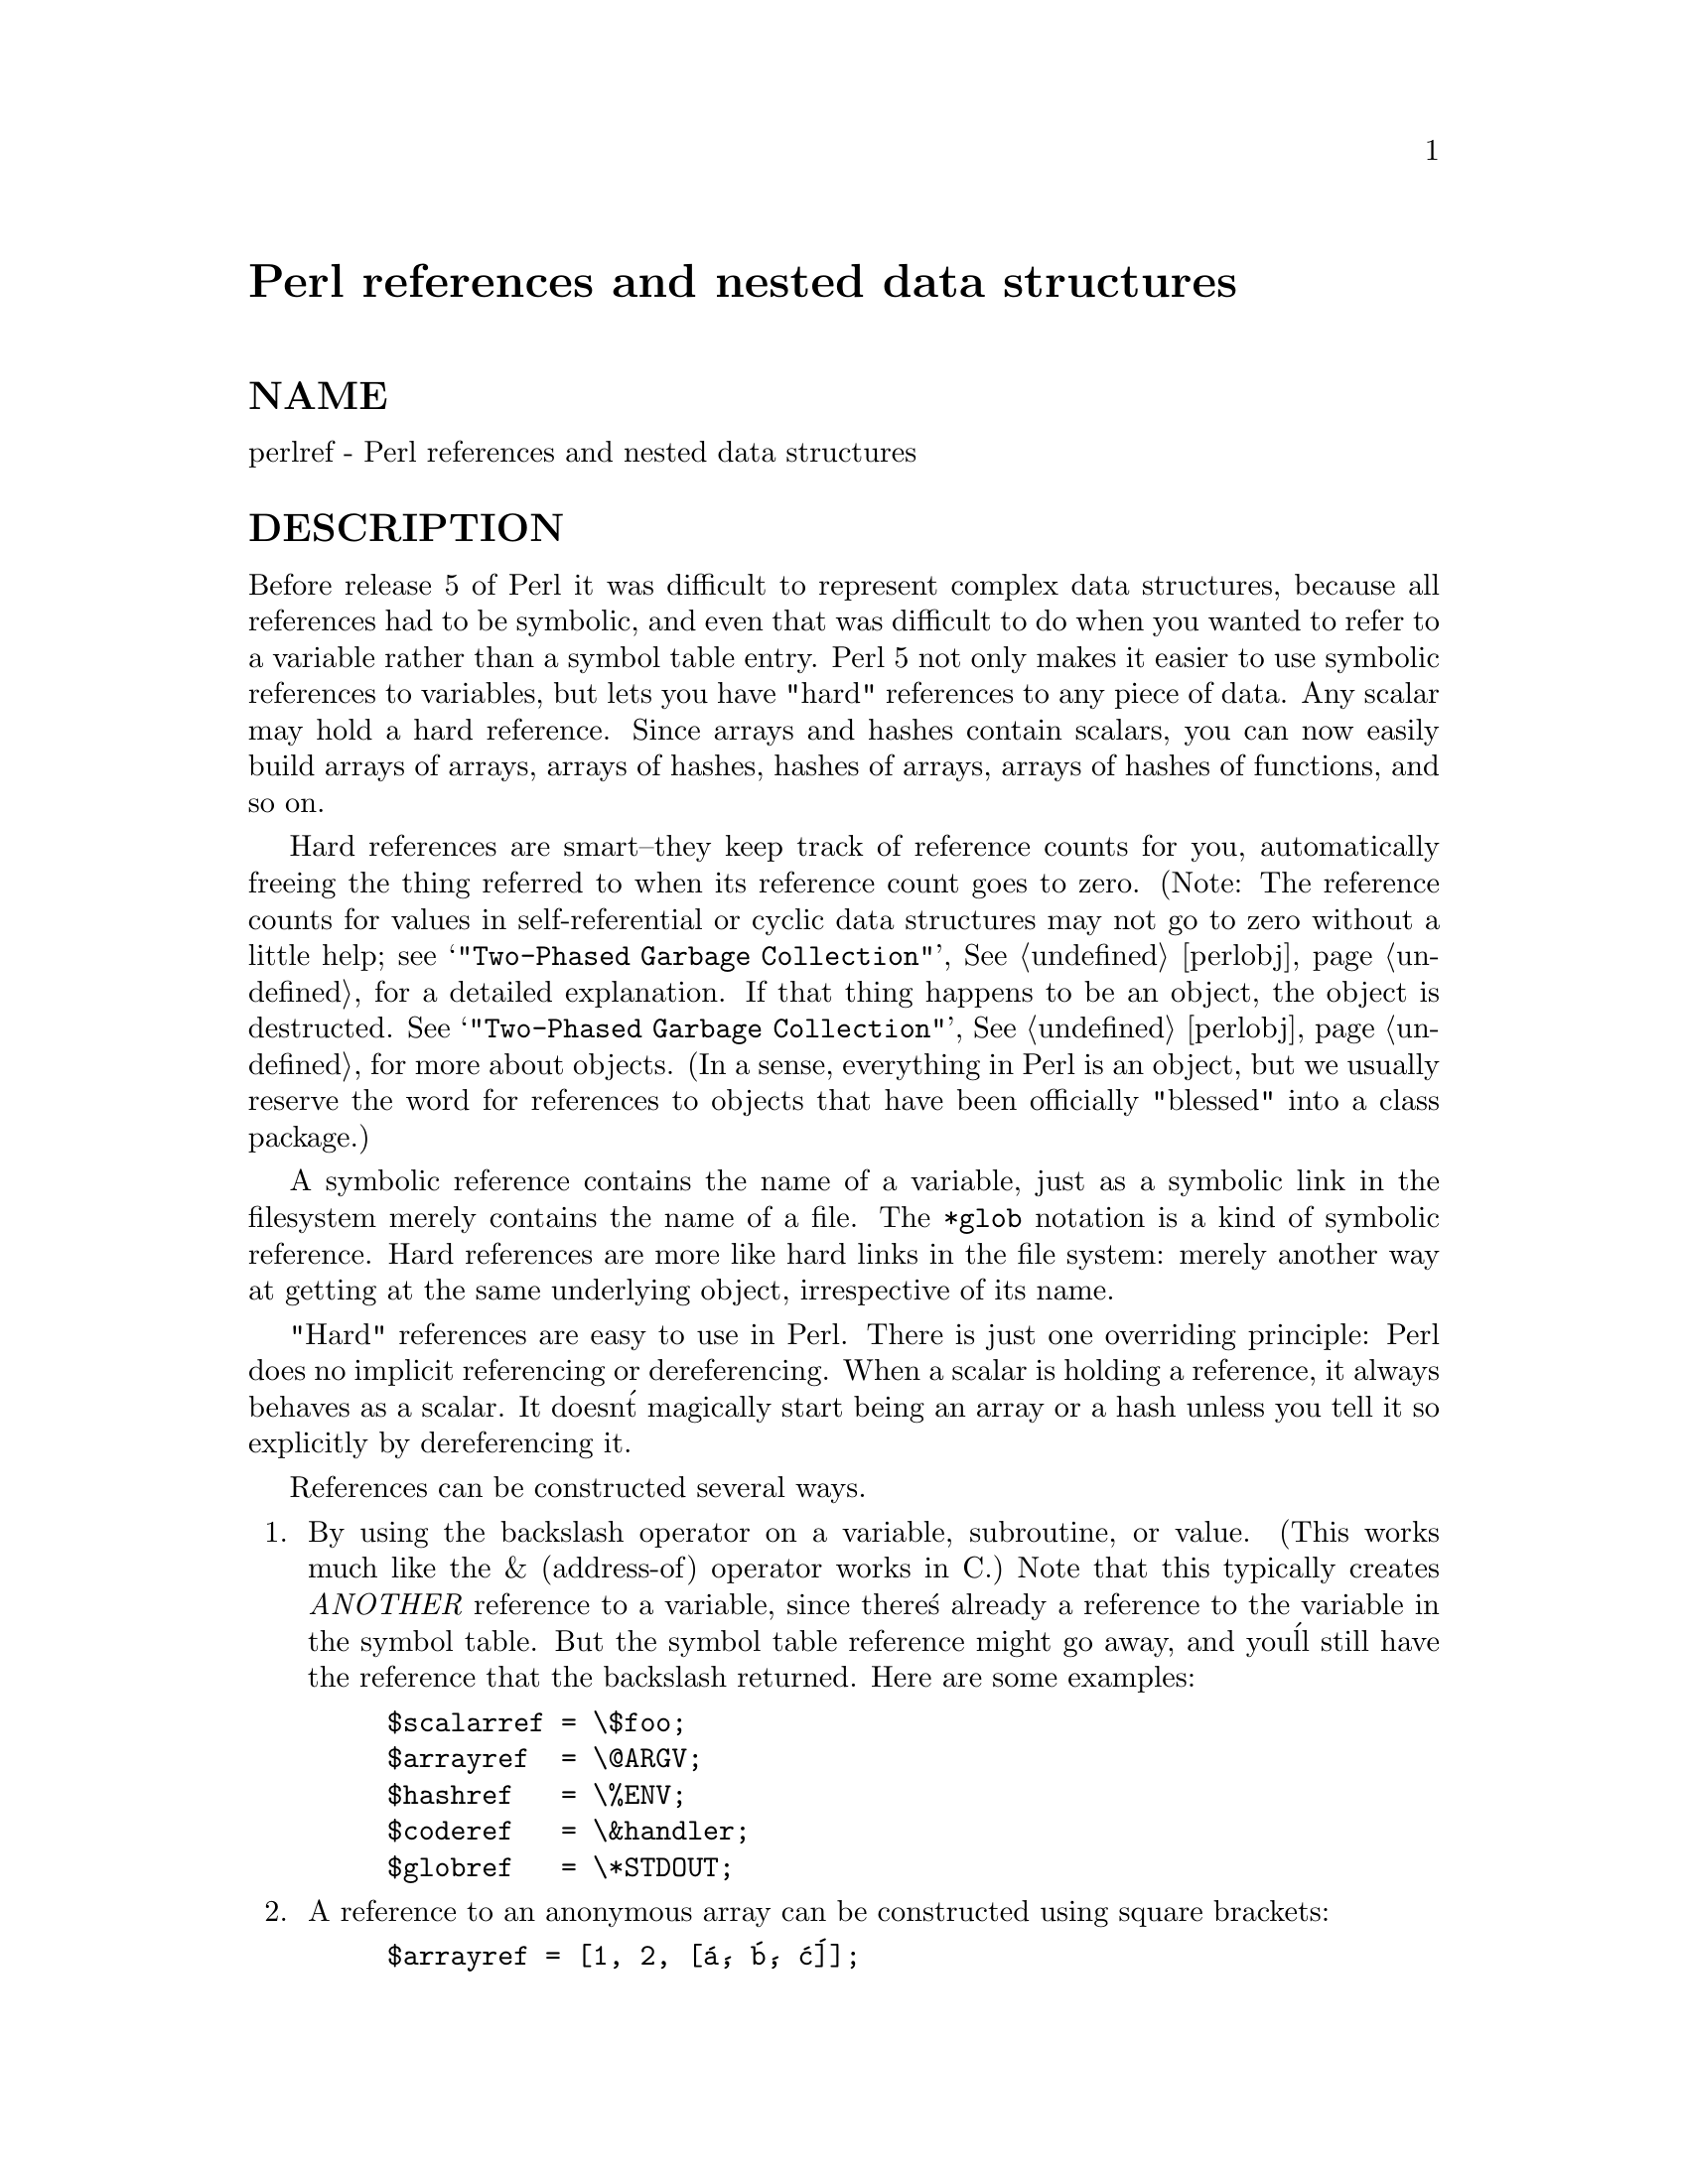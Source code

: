 @node perlref, perldsc, perli18n, Top
@unnumbered Perl references and nested data structures


@unnumberedsec NAME

perlref - Perl references and nested data structures

@unnumberedsec DESCRIPTION

Before release 5 of Perl it was difficult to represent complex data
structures, because all references had to be symbolic, and even that was
difficult to do when you wanted to refer to a variable rather than a
symbol table entry.  Perl 5 not only makes it easier to use symbolic
references to variables, but lets you have "hard" references to any piece
of data.  Any scalar may hold a hard reference.  Since arrays and hashes
contain scalars, you can now easily build arrays of arrays, arrays of
hashes, hashes of arrays, arrays of hashes of functions, and so on.

Hard references are smart--they keep track of reference counts for you,
automatically freeing the thing referred to when its reference count
goes to zero.  (Note: The reference counts for values in self-referential
or cyclic data structures may not go to zero without a little help; see
@samp{"Two-Phased Garbage Collection"}, @xref{perlobj,Perlobj}, for a detailed explanation.
If that thing happens to be an object, the object is
destructed.  See @samp{"Two-Phased Garbage Collection"}, @xref{perlobj,Perlobj}, for more about objects.  (In a sense,
everything in Perl is an object, but we usually reserve the word for
references to objects that have been officially "blessed" into a class package.)

A symbolic reference contains the name of a variable, just as a
symbolic link in the filesystem merely contains the name of a file.  
The @code{*glob} notation is a kind of symbolic reference.  Hard references
are more like hard links in the file system: merely another way
at getting at the same underlying object, irrespective of its name.

"Hard" references are easy to use in Perl.  There is just one
overriding principle:  Perl does no implicit referencing or
dereferencing.  When a scalar is holding a reference, it always behaves
as a scalar.  It doesn@'t magically start being an array or a hash
unless you tell it so explicitly by dereferencing it.

References can be constructed several ways.

@enumerate
@item 
By using the backslash operator on a variable, subroutine, or value.
(This works much like the & (address-of) operator works in C.)  Note
that this typically creates @emph{ANOTHER} reference to a variable, since
there@'s already a reference to the variable in the symbol table.  But
the symbol table reference might go away, and you@'ll still have the
reference that the backslash returned.  Here are some examples:

@example
$scalarref = \$foo;
$arrayref  = \@@ARGV;
$hashref   = \%ENV;
$coderef   = \&handler;
$globref   = \*STDOUT;
@end example

@item 
A reference to an anonymous array can be constructed using square
brackets:

@example
$arrayref = [1, 2, [@'a@', @'b@', @'c@']];
@end example

Here we@'ve constructed a reference to an anonymous array of three elements
whose final element is itself reference to another anonymous array of three
elements.  (The multidimensional syntax described later can be used to
access this.  For example, after the above, @code{$arrayref->[2][1]} would have
the value "b".)

Note that taking a reference to an enumerated list is not the same
as using square brackets--instead it@'s the same as creating
a list of references!

@example
@@list = (\$a, \@@b, \%c);  
@@list = \($a, @@b, %c);	# same thing!
@end example

As a special case, @code{\(@@foo)} returns a list of references to the contents 
of @code{@@foo}, not a reference to @code{@@foo} itself.  Likewise for @code{%foo}.

@item 
A reference to an anonymous hash can be constructed using curly
brackets:

@example
$hashref = @{
	@'Adam@'  => @'Eve@',
	@'Clyde@' => @'Bonnie@',
@};
@end example

Anonymous hash and array constructors can be intermixed freely to
produce as complicated a structure as you want.  The multidimensional
syntax described below works for these too.  The values above are
literals, but variables and expressions would work just as well, because
assignment operators in Perl (even within local() or my()) are executable
statements, not compile-time declarations.

Because curly brackets (braces) are used for several other things
including BLOCKs, you may occasionally have to disambiguate braces at the
beginning of a statement by putting a + or a return in front so
that Perl realizes the opening brace isn@'t starting a BLOCK.  The economy and
mnemonic value of using curlies is deemed worth this occasional extra
hassle.

For example, if you wanted a function to make a new hash and return a
reference to it, you have these options:

@example
sub hashem @{        @{ @@_ @} @}   # silently wrong
sub hashem @{       +@{ @@_ @} @}   # ok
sub hashem @{ return @{ @@_ @} @}   # ok
@end example

@item 
A reference to an anonymous subroutine can be constructed by using
sub without a subname:

@example
$coderef = sub @{ print "Boink!\n" @};
@end example

Note the presence of the semicolon.  Except for the fact that the code
inside isn@'t executed immediately, a @code{sub @{@}} is not so much a
declaration as it is an operator, like @code{do@{@}} or @code{eval@{@}}.  (However, no
matter how many times you execute that line (unless you@'re in an
@code{eval("...")}), @code{$coderef} will still have a reference to the @emph{SAME}
anonymous subroutine.)

Anonymous subroutines act as closures with respect to my() variables,
that is, variables visible lexically within the current scope.  Closure
is a notion out of the Lisp world that says if you define an anonymous
function in a particular lexical context, it pretends to run in that
context even when it@'s called outside of the context.

In human terms, it@'s a funny way of passing arguments to a subroutine when
you define it as well as when you call it.  It@'s useful for setting up
little bits of code to run later, such as callbacks.  You can even
do object-oriented stuff with it, though Perl provides a different
mechanism to do that already--see @xref{perlobj,Perlobj},.

You can also think of closure as a way to write a subroutine template without
using eval.  (In fact, in version 5.000, eval was the @emph{only} way to get
closures.  You may wish to use "require 5.001" if you use closures.)

Here@'s a small example of how closures works:

@example
sub newprint @{
	my $x = shift;
	return sub @{ my $y = shift; print "$x, $y!\n"; @};
@}
$h = newprint("Howdy");
$g = newprint("Greetings");
@end example

@example
# Time passes...
@end example

@example
&$h("world");
&$g("earthlings");
@end example

This prints

@example
Howdy, world!
Greetings, earthlings!
@end example

Note particularly that $x continues to refer to the value passed into
newprint() @emph{despite} the fact that the "my $x" has seemingly gone out of
scope by the time the anonymous subroutine runs.  That@'s what closure
is all about.

This only applies to lexical variables, by the way.  Dynamic variables
continue to work as they have always worked.  Closure is not something
that most Perl programmers need trouble themselves about to begin with.

@item 
References are often returned by special subroutines called constructors.
Perl objects are just references to a special kind of object that happens to know
which package it@'s associated with.  Constructors are just special
subroutines that know how to create that association.  They do so by
starting with an ordinary reference, and it remains an ordinary reference
even while it@'s also being an object.  Constructors are customarily
named new(), but don@'t have to be:

@example
$objref = new Doggie (Tail => @'short@', Ears => @'long@');
@end example

@item 
References of the appropriate type can spring into existence if you
dereference them in a context that assumes they exist.  Since we haven@'t
talked about dereferencing yet, we can@'t show you any examples yet.

@item 
References to filehandles can be created by taking a reference to 
a typeglob.  This is currently the best way to pass filehandles into or
out of subroutines, or to store them in larger data structures.

@example
splutter(\*STDOUT);
sub splutter @{
	my $fh = shift;
	print $fh "her um well a hmmm\n";
@}
@end example

@example
$rec = get_rec(\*STDIN);
sub get_rec @{
	my $fh = shift;
	return scalar <$fh>;
@}
@end example

@end enumerate
That@'s it for creating references.  By now you@'re probably dying to
know how to use references to get back to your long-lost data.  There
are several basic methods.

@enumerate
@item 
Anywhere you@'d put an identifier (or chain of identifiers) as part
of a variable or subroutine name, you can replace the identifier with
a simple scalar variable containing a reference of the correct type:

@example
$bar = $$scalarref;
push(@@$arrayref, $filename);
$$arrayref[0] = "January";
$$hashref@{"KEY"@} = "VALUE";
&$coderef(1,2,3);
print $globref "output\n";
@end example

It@'s important to understand that we are specifically @emph{NOT} dereferencing
@code{$arrayref[0]} or @code{$hashref@{"KEY"@}} there.  The dereference of the
scalar variable happens @emph{BEFORE} it does any key lookups.  Anything more
complicated than a simple scalar variable must use methods 2 or 3 below.
However, a "simple scalar" includes an identifier that itself uses method
1 recursively.  Therefore, the following prints "howdy".

@example
$refrefref = \\\"howdy";
print $$$$refrefref;
@end example

@item 
Anywhere you@'d put an identifier (or chain of identifiers) as part of a
variable or subroutine name, you can replace the identifier with a
BLOCK returning a reference of the correct type.  In other words, the
previous examples could be written like this:

@example
$bar = $@{$scalarref@};
push(@@@{$arrayref@}, $filename);
$@{$arrayref@}[0] = "January";
$@{$hashref@}@{"KEY"@} = "VALUE";
&@{$coderef@}(1,2,3);
$globref->print("output\n");  # iff you use FileHandle
@end example

Admittedly, it@'s a little silly to use the curlies in this case, but
the BLOCK can contain any arbitrary expression, in particular,
subscripted expressions:

@example
&@{ $dispatch@{$index@} @}(1,2,3);	# call correct routine 
@end example

Because of being able to omit the curlies for the simple case of @code{$$x},
people often make the mistake of viewing the dereferencing symbols as
proper operators, and wonder about their precedence.  If they were,
though, you could use parens instead of braces.  That@'s not the case.
Consider the difference below; case 0 is a short-hand version of case 1,
@emph{NOT} case 2:

@example
$$hashref@{"KEY"@}   = "VALUE";	# CASE 0
$@{$hashref@}@{"KEY"@} = "VALUE";	# CASE 1
$@{$hashref@{"KEY"@}@} = "VALUE";	# CASE 2
$@{$hashref->@{"KEY"@}@} = "VALUE";	# CASE 3
@end example

Case 2 is also deceptive in that you@'re accessing a variable
called %hashref, not dereferencing through $hashref to the hash
it@'s presumably referencing.  That would be case 3.

@item 
The case of individual array elements arises often enough that it gets
cumbersome to use method 2.  As a form of syntactic sugar, the two
lines like that above can be written:

@example
$arrayref->[0] = "January";
$hashref->@{"KEY"@} = "VALUE";
@end example

The left side of the array can be any expression returning a reference,
including a previous dereference.  Note that @code{$array[$x]} is @emph{NOT} the
same thing as @code{$array->[$x]} here:

@example
$array[$x]->@{"foo"@}->[0] = "January";
@end example

This is one of the cases we mentioned earlier in which references could
spring into existence when in an lvalue context.  Before this
statement, @code{$array[$x]} may have been undefined.  If so, it@'s
automatically defined with a hash reference so that we can look up
@code{@{"foo"@}} in it.  Likewise @code{$array[$x]->@{"foo"@}} will automatically get
defined with an array reference so that we can look up [0] in it.

One more thing here.  The arrow is optional @emph{BETWEEN} brackets
subscripts, so you can shrink the above down to

@example
$array[$x]@{"foo"@}[0] = "January";
@end example

Which, in the degenerate case of using only ordinary arrays, gives you
multidimensional arrays just like C@'s:

@example
$score[$x][$y][$z] += 42;
@end example

Well, okay, not entirely like C@'s arrays, actually.  C doesn@'t know how
to grow its arrays on demand.  Perl does.

@item 
If a reference happens to be a reference to an object, then there are
probably methods to access the things referred to, and you should probably
stick to those methods unless you@'re in the class package that defines the
object@'s methods.  In other words, be nice, and don@'t violate the object@'s
encapsulation without a very good reason.  Perl does not enforce
encapsulation.  We are not totalitarians here.  We do expect some basic
civility though.

@end enumerate
The ref() operator may be used to determine what type of thing the
reference is pointing to.  See @xref{perlfunc,Perlfunc},.

The bless() operator may be used to associate a reference with a package
functioning as an object class.  See @xref{perlobj,Perlobj},.

A typeglob may be dereferenced the same way a reference can, since
the dereference syntax always indicates the kind of reference desired.
So @code{$@{*foo@}} and @code{$@{\$foo@}} both indicate the same scalar variable.

Here@'s a trick for interpolating a subroutine call into a string:

@example
print "My sub returned @@@{[mysub(1,2,3)]@} that time.\n";
@end example

The way it works is that when the @code{@@@{...@}} is seen in the double-quoted
string, it@'s evaluated as a block.  The block creates a reference to an
anonymous array containing the results of the call to @code{mysub(1,2,3)}.  So
the whole block returns a reference to an array, which is then
dereferenced by @code{@@@{...@}} and stuck into the double-quoted string. This
chicanery is also useful for arbitrary expressions:

@example
print "That yields @@@{[$n + 5]@} widgets\n";
@end example

@unnumberedsubsec Symbolic references

We said that references spring into existence as necessary if they are
undefined, but we didn@'t say what happens if a value used as a
reference is already defined, but @emph{ISN@'T} a hard reference.  If you
use it as a reference in this case, it@'ll be treated as a symbolic
reference.  That is, the value of the scalar is taken to be the NAME
of a variable, rather than a direct link to a (possibly) anonymous
value.

People frequently expect it to work like this.  So it does.

@example
$name = "foo";
$$name = 1;			# Sets $foo
$@{$name@} = 2;		# Sets $foo
$@{$name x 2@} = 3;		# Sets $foofoo
$name->[0] = 4;		# Sets $foo[0]
@@$name = ();		# Clears @@foo
&$name();			# Calls &foo() (as in Perl 4)
$pack = "THAT";
$@{"$@{pack@}::$name"@} = 5;	# Sets $THAT::foo without eval
@end example

This is very powerful, and slightly dangerous, in that it@'s possible
to intend (with the utmost sincerity) to use a hard reference, and
accidentally use a symbolic reference instead.  To protect against
that, you can say

@example
use strict @'refs@';
@end example

and then only hard references will be allowed for the rest of the enclosing
block.  An inner block may countermand that with 

@example
no strict @'refs@';
@end example

Only package variables are visible to symbolic references.  Lexical
variables (declared with my()) aren@'t in a symbol table, and thus are
invisible to this mechanism.  For example:

@example
local($value) = 10;
$ref = \$value;
@{
	my $value = 20;
	print $$ref;
@} 
@end example

This will still print 10, not 20.  Remember that local() affects package
variables, which are all "global" to the package.

@unnumberedsubsec Not-so-symbolic references

A new feature contributing to readability in 5.001 is that the brackets
around a symbolic reference behave more like quotes, just as they
always have within a string.  That is,

@example
$push = "pop on ";
print "$@{push@}over";
@end example

has always meant to print "pop on over", despite the fact that push is
a reserved word.  This has been generalized to work the same outside
of quotes, so that

@example
print $@{push@} . "over";
@end example

and even

@example
print $@{ push @} . "over";
@end example

will have the same effect.  (This would have been a syntax error in
5.000, though Perl 4 allowed it in the spaceless form.)  Note that this
construct is @emph{not} considered to be a symbolic reference when you@'re
using strict refs:

@example
use strict @'refs@';
$@{ bareword @};	# Okay, means $bareword.
$@{ "bareword" @};	# Error, symbolic reference.
@end example

Similarly, because of all the subscripting that is done using single
words, we@'ve applied the same rule to any bareword that is used for
subscripting a hash.  So now, instead of writing

@example
$array@{ "aaa" @}@{ "bbb" @}@{ "ccc" @}
@end example

you can just write

@example
$array@{ aaa @}@{ bbb @}@{ ccc @}
@end example

and not worry about whether the subscripts are reserved words.  In the
rare event that you do wish to do something like

@example
$array@{ shift @}
@end example

you can force interpretation as a reserved word by adding anything that
makes it more than a bareword:

@example
$array@{ shift() @}
$array@{ +shift @}
$array@{ shift @@_ @}
@end example

The -w switch will warn you if it interprets a reserved word as a string.
But it will no longer warn you about using lowercase words, since the
string is effectively quoted.

@unnumberedsec WARNING

You may not (usefully) use a reference as the key to a hash.  It will be
converted into a string:

@example
$x@{ \$a @} = $a;
@end example

If you try to dereference the key, it won@'t do a hard dereference, and 
you won@'t accomplish what you@'re attempting.  You might want to do something
more like

@example
$r = \@@a;
$x@{ $r @} = $r;
@end example

And then at least you can use the values(), which will be
real refs, instead of the keys(), which won@'t.

@unnumberedsec SEE ALSO

Besides the obvious documents, source code can be instructive.
Some rather pathological examples of the use of references can be found
in the @file{t/op/ref.t} regression test in the Perl source directory.

See also @xref{perldsc,Perldsc}, and @xref{perllol,Perllol}, for how to use references to create
complex data structures, and @xref{perlobj,Perlobj}, for how to use them to create
objects.
